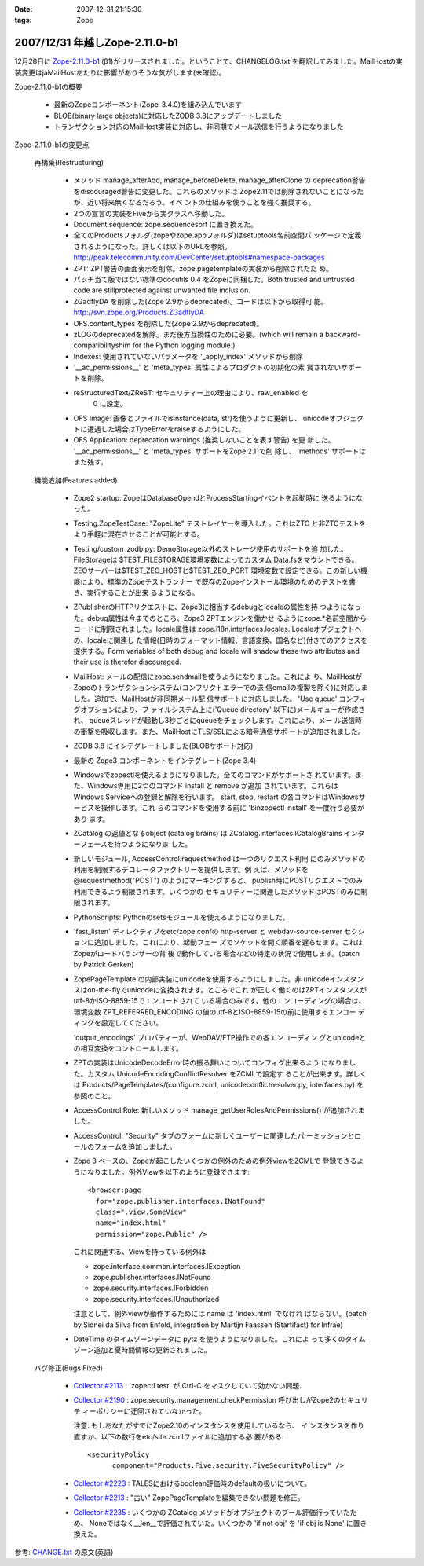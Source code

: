 :date: 2007-12-31 21:15:30
:tags: Zope

===============================
2007/12/31 年越しZope-2.11.0-b1
===============================

12月28日に `Zope-2.11.0-b1 <http://www.zope.org/Products/Zope/2.11.0b1>`__ (β1)がリリースされました。ということで、CHANGELOG.txt を翻訳してみました。MailHostの実装変更はjaMailHostあたりに影響がありそうな気がします(未確認)。

Zope-2.11.0-b1の概要

  - 最新のZopeコンポーネント(Zope-3.4.0)を組み込んでいます

  - BLOB(binary large objects)に対応したZODB 3.8にアップデートしました

  - トランザクション対応のMailHost実装に対応し、非同期でメール送信を行うようになりました



.. :extend type: text/structured
.. :extend:

Zope-2.11.0-b1の変更点

  再構築(Restructuring)

    - メソッド manage_afterAdd, manage_beforeDelete, manage_afterClone の
      deprecation警告をdiscouraged警告に変更した。これらのメソッドは
      Zope2.11では削除されないことになったが、近い将来無くなるだろう。イベ
      ントの仕組みを使うことを強く推奨する。

    - 2つの宣言の実装をFiveから実クラスへ移動した。

    - Document.sequence: zope.sequencesort に置き換えた。

    - 全てのProductsフォルダ(zopeやzope.appフォルダ)はsetuptools名前空間パ
      ッケージで定義されるようになった。詳しくは以下のURLを参照。
      http://peak.telecommunity.com/DevCenter/setuptools#namespace-packages

    - ZPT: ZPT警告の画面表示を削除。zope.pagetemplateの実装から削除されたた
      め。

    - パッチ当て版ではない標準のdocutils 0.4 をZopeに同梱した。Both 
      trusted and untrusted code are stillprotected against unwanted file 
      inclusion.

    - ZGadflyDA を削除した(Zope 2.9からdeprecated)。コードは以下から取得可
      能。 http://svn.zope.org/Products.ZGadflyDA

    - OFS.content_types を削除した(Zope 2.9からdeprecated)。

    - zLOGのdeprecatedを解除。まだ後方互換性のために必要。(which will 
      remain a backward-compatibilityshim for the Python logging module.)

    - Indexes: 使用されていないパラメータを '_apply_index' メソッドから削除

    - '__ac_permissions__' と 'meta_types' 属性によるプロダクトの初期化の素
      賞されないサポートを削除。

    - reStructuredText/ZReST: セキュリティー上の理由により、raw_enabled を
       0 に設定。

    - OFS Image: 画像とファイルでisinstance(data, str)を使うように更新し、
      unicodeオブジェクトに遭遇した場合はTypeErrorをraiseするようにした。

    - OFS Application: deprecation warnings (推奨しないことを表す警告) を更
      新した。 '__ac_permissions__' と 'meta_types' サポートをZope 2.11で削
      除し、 'methods' サポートはまだ残す。


  機能追加(Features added)

    - Zope2 startup: ZopeはDatabaseOpendとProcessStartingイベントを起動時に
      送るようになった。

    - Testing.ZopeTestCase: "ZopeLite" テストレイヤーを導入した。これはZTC
      と非ZTCテストをより手軽に混在させることが可能とする。

    - Testing/custom_zodb.py: DemoStorage以外のストレージ使用のサポートを追
      加した。FileStorageは $TEST_FILESTORAGE環境変数によってカスタム
      Data.fsをマウントできる。ZEOサーバーは$TEST_ZEO_HOSTと$TEST_ZEO_PORT
      環境変数で設定できる。この新しい機能により、標準のZopeテストランナー
      で既存のZopeインストール環境のためのテストを書き、実行することが出来
      るようになる。

    - ZPublisherのHTTPリクエストに、Zope3に相当するdebugとlocaleの属性を持
      つようになった。debug属性は今までのところ、Zope3 ZPTエンジンを働かせ
      るようにzope.*名前空間からコードに制限されました。locale属性は
      zope.i18n.interfaces.locales.ILocaleオブジェクトへの、localeに関連し
      た情報(日時のフォーマット情報、言語変換、国名など)付きでのアクセスを
      提供する。Form variables of both debug and locale will shadow
      these two attributes and their use is therefor discouraged.

    - MailHost: メールの配信にzope.sendmailを使うようになりました。これによ
      り、MailHostがZopeのトランザクションシステム(コンフリクトエラーでの送
      信emailの複製を除く)に対応しました。追加で、MailHostが非同期メール配
      信サポートに対応しました。 'Use queue' コンフィグオプションにより、フ
      ァイルシステム上に('Queue directory' 以下に)メールキューが作成され、
      queueスレッドが起動し3秒ごとにqueueをチェックします。これにより、メー
      ル送信時の衝撃を吸収します。また、MailHostにTLS/SSLによる暗号通信サポ
      ートが追加されました。

    - ZODB 3.8 にインテグレートしました(BLOBサポート対応)
  
    - 最新の Zope3 コンポーネントをインテグレート(Zope 3.4)

    - Windowsでzopectlを使えるようになりました。全てのコマンドがサポートさ
      れています。また、Windows専用に2つのコマンド install と remove が追加
      されています。これらはWindows Serviceへの登録と解除を行います。
      start, stop, restart の各コマンドはWindowsサービスを操作します。これ
      らのコマンドを使用する前に 'bin\zopectl install' を一度行う必要があり
      ます。

    - ZCatalog の返値となるobject (catalog brains) は
      ZCatalog.interfaces.ICatalogBrains インターフェースを持つようになりま
      した。

    - 新しいモジュール, AccessControl.requestmethod は一つのリクエスト利用
      にのみメソッドの利用を制限するデコレータファクトリーを提供します。例
      えば、メソッドを @requestmethod("POST") のようにマーキングすると、
      publish時にPOSTリクエストでのみ利用できるよう制限されます。いくつかの
      セキュリティーに関連したメソッドはPOSTのみに制限されます。

    - PythonScripts: Pythonのsetsモジュールを使えるようになりました。

    - 'fast_listen' ディレクティブをetc/zope.confの http-server と 
      webdav-source-server セクションに追加しました。これにより、起動フェー
      ズでソケットを開く順番を遅らせます。これはZopeがロードバランサーの背
      後で動作している場合などの特定の状況で使用します。(patch by Patrick 
      Gerken)

    - ZopePageTemplate の内部実装にunicodeを使用するようにしました。非
      unicodeインスタンスはon-the-flyでunicodeに変換されます。ところでこれ
      が正しく働くのはZPTインスタンスがutf-8かISO-8859-15でエンコードされて
      いる場合のみです。他のエンコーディングの場合は、環境変数
      ZPT_REFERRED_ENCODING の値のutf-8とISO-8859-15の前に使用するエンコー
      ディングを設定してください。

      'output_encodings' プロパティーが、WebDAV/FTP操作での各エンコーディン
      グとunicodeとの相互変換をコントロールします。

    - ZPTの実装はUnicodeDecodeError時の振る舞いについてコンフィグ出来るよう
      になりました。カスタム UnicodeEncodingConflictResolver をZCMLで設定す
      ることが出来ます。詳しくは Products/PageTemplates/(configure.zcml, 
      unicodeconflictresolver.py, interfaces.py) を参照のこと。

    - AccessControl.Role: 新しいメソッド 
      manage_getUserRolesAndPermissions() が追加されました。

    - AccessControl: "Security" タブのフォームに新しくユーザーに関連したパ
      ーミッションとロールのフォームを追加しました。

    - Zope 3 ベースの、Zopeが起こしたいくつかの例外のための例外viewをZCMLで
      登録できるようになりました。例外Viewを以下のように登録できます::

        <browser:page
          for="zope.publisher.interfaces.INotFound"
          class=".view.SomeView"
          name="index.html"
          permission="zope.Public" />

      これに関連する、Viewを持っている例外は:

      - zope.interface.common.interfaces.IException

      - zope.publisher.interfaces.INotFound

      - zope.security.interfaces.IForbidden

      - zope.security.interfaces.IUnauthorized

      注意として、例外viewが動作するためには name は 'index.html' でなけれ
      ばならない。(patch by Sidnei da Silva from Enfold,
      integration by Martijn Faassen (Startifact) for Infrae)

    - DateTime のタイムゾーンデータに pytz を使うようになりました。これによ
      って多くのタイムゾーン追加と夏時間情報の更新されました。


  バグ修正(Bugs Fixed)

    - `Collector #2113 <http://www.zope.org/Collectors/Zope/2113>`__ :
      'zopectl test' が Ctrl-C をマスクしていて効かない問題.

    - `Collector #2190 <http://www.zope.org/Collectors/Zope/2190>`__ :
      zope.security.management.checkPermission 呼び出しがZope2のセキュリテ
      ィーポリシーに迂回されていなかった。

      注意: もしあなたがすでにZope2.10のインスタンスを使用しているなら、 イ
      ンスタンスを作り直すか、以下の数行をetc/site.zcmlファイルに追加する必
      要がある::

        <securityPolicy
              component="Products.Five.security.FiveSecurityPolicy" />

    - `Collector #2223 <http://www.zope.org/Collectors/Zope/2223>`__ :
      TALESにおけるboolean評価時のdefaultの扱いについて。

    - `Collector #2213 <http://www.zope.org/Collectors/Zope/2213>`__ :
      "古い" ZopePageTemplateを編集できない問題を修正。

    - `Collector #2235 <http://www.zope.org/Collectors/Zope/2235>`__ :
      いくつかの ZCatalog メソッドがオブジェクトのブール評価行っていたため、
      Noneではなく__len__で評価されていた。いくつかの 'if not obj' を 'if 
      obj is None' に置き換えた。


参考: `CHANGE.txt <http://www.zope.org/Products/Zope/2.11.0/CHANGES.txt>`__ の原文(英語)
